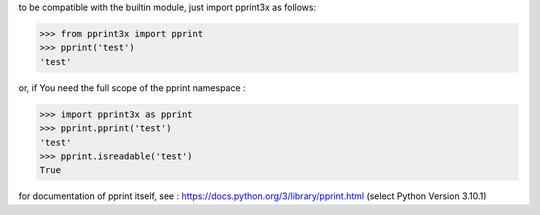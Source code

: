 to be compatible with the builtin module, just import pprint3x as follows:

.. code-block:: python

    >>> from pprint3x import pprint
    >>> pprint('test')
    'test'


or, if You need the full scope of the pprint namespace :

.. code-block:: python

    >>> import pprint3x as pprint
    >>> pprint.pprint('test')
    'test'
    >>> pprint.isreadable('test')
    True


for documentation of pprint itself, see : https://docs.python.org/3/library/pprint.html
(select Python Version 3.10.1)
